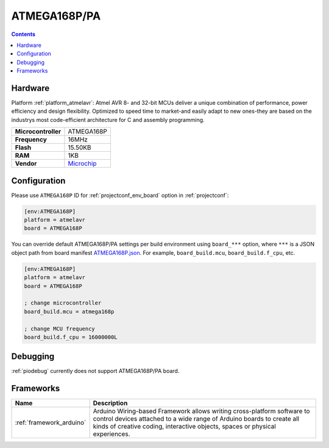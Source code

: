 ..  Copyright (c) 2014-present PlatformIO <contact@platformio.org>
    Licensed under the Apache License, Version 2.0 (the "License");
    you may not use this file except in compliance with the License.
    You may obtain a copy of the License at
       http://www.apache.org/licenses/LICENSE-2.0
    Unless required by applicable law or agreed to in writing, software
    distributed under the License is distributed on an "AS IS" BASIS,
    WITHOUT WARRANTIES OR CONDITIONS OF ANY KIND, either express or implied.
    See the License for the specific language governing permissions and
    limitations under the License.

.. _board_atmelavr_ATMEGA168P:

ATMEGA168P/PA
=============

.. contents::

Hardware
--------

Platform :ref:`platform_atmelavr`: Atmel AVR 8- and 32-bit MCUs deliver a unique combination of performance, power efficiency and design flexibility. Optimized to speed time to market-and easily adapt to new ones-they are based on the industrys most code-efficient architecture for C and assembly programming.

.. list-table::

  * - **Microcontroller**
    - ATMEGA168P
  * - **Frequency**
    - 16MHz
  * - **Flash**
    - 15.50KB
  * - **RAM**
    - 1KB
  * - **Vendor**
    - `Microchip <https://www.microchip.com/wwwproducts/en/ATmega168P?utm_source=platformio&utm_medium=docs>`__


Configuration
-------------

Please use ``ATMEGA168P`` ID for :ref:`projectconf_env_board` option in :ref:`projectconf`:

.. code-block:: ini

  [env:ATMEGA168P]
  platform = atmelavr
  board = ATMEGA168P

You can override default ATMEGA168P/PA settings per build environment using
``board_***`` option, where ``***`` is a JSON object path from
board manifest `ATMEGA168P.json <https://github.com/platformio/platform-atmelavr/blob/master/boards/ATMEGA168P.json>`_. For example,
``board_build.mcu``, ``board_build.f_cpu``, etc.

.. code-block:: ini

  [env:ATMEGA168P]
  platform = atmelavr
  board = ATMEGA168P

  ; change microcontroller
  board_build.mcu = atmega168p

  ; change MCU frequency
  board_build.f_cpu = 16000000L

Debugging
---------
:ref:`piodebug` currently does not support ATMEGA168P/PA board.

Frameworks
----------
.. list-table::
    :header-rows:  1

    * - Name
      - Description

    * - :ref:`framework_arduino`
      - Arduino Wiring-based Framework allows writing cross-platform software to control devices attached to a wide range of Arduino boards to create all kinds of creative coding, interactive objects, spaces or physical experiences.